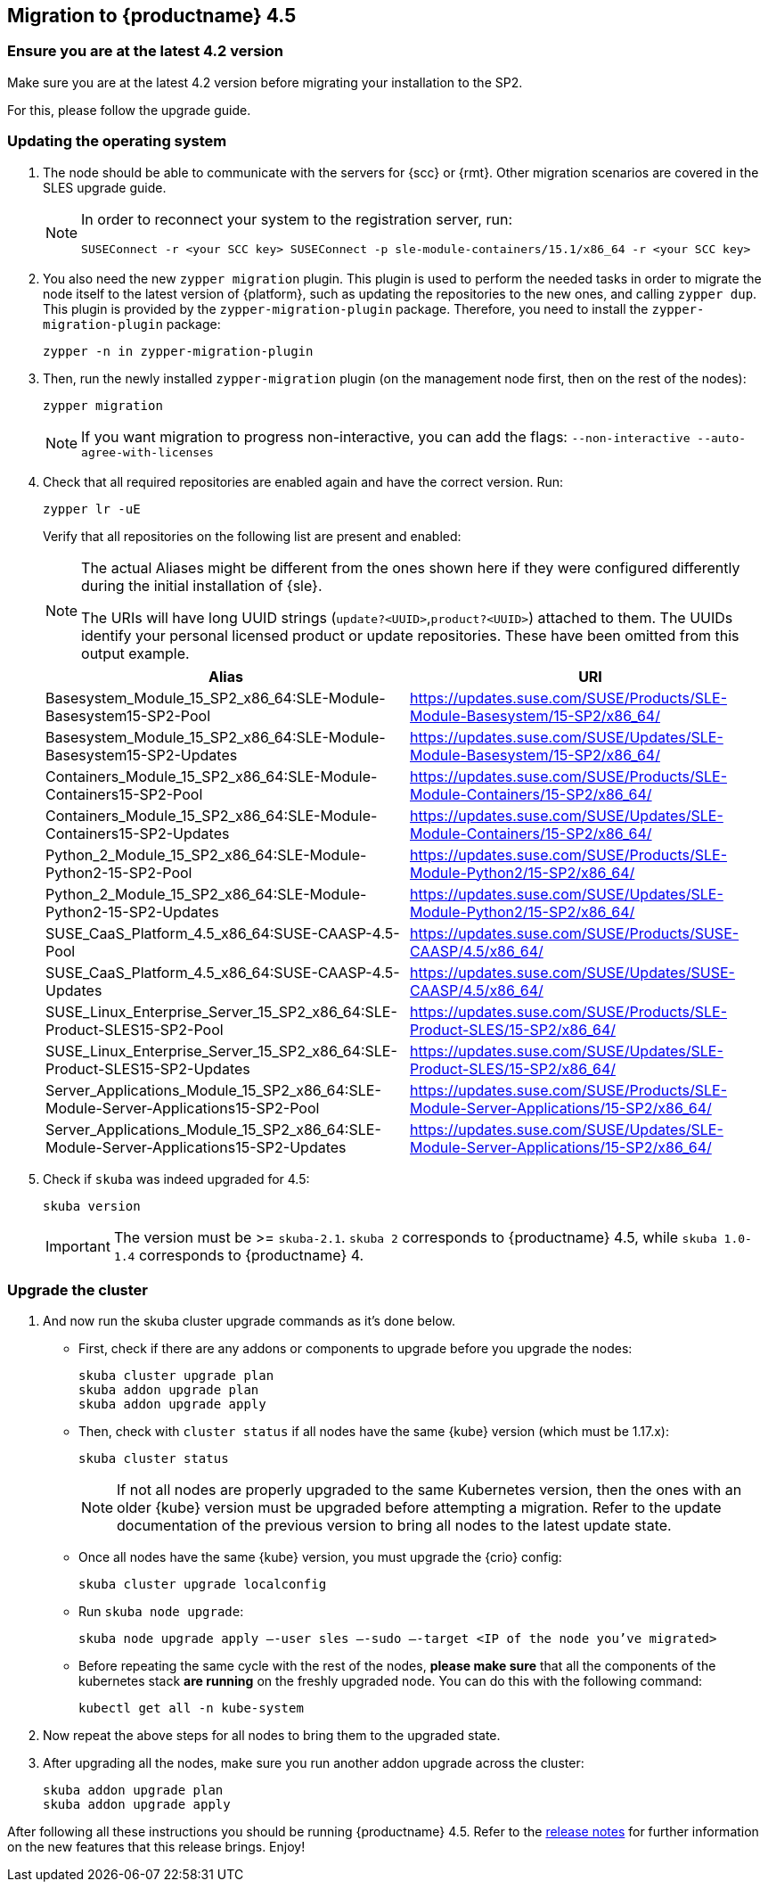 [#caasp-migration]
== Migration to {productname} 4.5

=== Ensure you are at the latest 4.2 version

Make sure you are at the latest 4.2 version before migrating your installation
to the SP2.

For this, please follow the upgrade guide.

=== Updating the operating system
. The node should be able to communicate with the servers for {scc} or {rmt}.
Other migration scenarios are covered in the SLES upgrade guide.
+
[NOTE]
====
In order to reconnect your system to the registration server, run:
----
SUSEConnect -r <your SCC key> SUSEConnect -p sle-module-containers/15.1/x86_64 -r <your SCC key>
----
====
. You also need the new `zypper migration` plugin.
This plugin is used to perform the needed tasks in order to migrate the node itself to the latest version of {platform}, such as updating the repositories to the new ones, and calling `zypper dup`.
This plugin is provided by the `zypper-migration-plugin` package.
Therefore, you need to install the `zypper-migration-plugin` package:
+
----
zypper -n in zypper-migration-plugin
----
. Then, run the newly installed `zypper-migration` plugin (on the management node first, then on the rest of the nodes):
+
----
zypper migration
----
+
[NOTE]
====
If you want migration to progress non-interactive, you can add the flags: `--non-interactive --auto-agree-with-licenses`
====
. Check that all required repositories are enabled again and have the correct version. Run:
+
----
zypper lr -uE
----
+
Verify that all repositories on the following list are present and enabled:
+
[NOTE]
====
The actual Aliases might be different from the ones shown here if they were configured differently during the initial installation of {sle}.

The URIs will have long UUID strings (`update?<UUID>`,`product?<UUID>`) attached to them. The UUIDs identify your personal licensed product or update repositories.
These have been omitted from this output example.
====
+
[options="header",cols="2"]
|===
|Alias |URI
|Basesystem_Module_15_SP2_x86_64:SLE-Module-Basesystem15-SP2-Pool                      | https://updates.suse.com/SUSE/Products/SLE-Module-Basesystem/15-SP2/x86_64/
|Basesystem_Module_15_SP2_x86_64:SLE-Module-Basesystem15-SP2-Updates                   | https://updates.suse.com/SUSE/Updates/SLE-Module-Basesystem/15-SP2/x86_64/
|Containers_Module_15_SP2_x86_64:SLE-Module-Containers15-SP2-Pool                      | https://updates.suse.com/SUSE/Products/SLE-Module-Containers/15-SP2/x86_64/
|Containers_Module_15_SP2_x86_64:SLE-Module-Containers15-SP2-Updates                   | https://updates.suse.com/SUSE/Updates/SLE-Module-Containers/15-SP2/x86_64/
|Python_2_Module_15_SP2_x86_64:SLE-Module-Python2-15-SP2-Pool                          | https://updates.suse.com/SUSE/Products/SLE-Module-Python2/15-SP2/x86_64/
|Python_2_Module_15_SP2_x86_64:SLE-Module-Python2-15-SP2-Updates                       | https://updates.suse.com/SUSE/Updates/SLE-Module-Python2/15-SP2/x86_64/
|SUSE_CaaS_Platform_4.5_x86_64:SUSE-CAASP-4.5-Pool                                     | https://updates.suse.com/SUSE/Products/SUSE-CAASP/4.5/x86_64/
|SUSE_CaaS_Platform_4.5_x86_64:SUSE-CAASP-4.5-Updates                                  | https://updates.suse.com/SUSE/Updates/SUSE-CAASP/4.5/x86_64/
|SUSE_Linux_Enterprise_Server_15_SP2_x86_64:SLE-Product-SLES15-SP2-Pool                | https://updates.suse.com/SUSE/Products/SLE-Product-SLES/15-SP2/x86_64/
|SUSE_Linux_Enterprise_Server_15_SP2_x86_64:SLE-Product-SLES15-SP2-Updates             | https://updates.suse.com/SUSE/Updates/SLE-Product-SLES/15-SP2/x86_64/
|Server_Applications_Module_15_SP2_x86_64:SLE-Module-Server-Applications15-SP2-Pool    | https://updates.suse.com/SUSE/Products/SLE-Module-Server-Applications/15-SP2/x86_64/
|Server_Applications_Module_15_SP2_x86_64:SLE-Module-Server-Applications15-SP2-Updates | https://updates.suse.com/SUSE/Updates/SLE-Module-Server-Applications/15-SP2/x86_64/
|===
. Check if `skuba` was indeed upgraded for 4.5:
+
----
skuba version
----
+
[IMPORTANT]
====
The version must be >= `skuba-2.1`.
`skuba 2` corresponds to {productname} 4.5, while `skuba 1.0-1.4` corresponds to {productname} 4.
====

=== Upgrade the cluster

. And now run the skuba cluster upgrade commands as it's done below.
+
- First, check if there are any addons or components to upgrade before you upgrade the nodes:
+
----
skuba cluster upgrade plan
skuba addon upgrade plan
skuba addon upgrade apply
----
- Then, check with `cluster status` if all nodes have the same {kube} version (which must be 1.17.x):
+
----
skuba cluster status
----
+
[NOTE]
====
If not all nodes are properly upgraded to the same Kubernetes version, then the ones with an older {kube} version must be upgraded before attempting a migration.
Refer to the update documentation of the previous version to bring all nodes to the latest update state.
====
+
- Once all nodes have the same {kube} version, you must upgrade the {crio} config:
+
----
skuba cluster upgrade localconfig
----
- Run `skuba node upgrade`:
+
----
skuba node upgrade apply —-user sles —-sudo —-target <IP of the node you’ve migrated>
----
- Before repeating the same cycle with the rest of the nodes, **please make sure** that all the components of the kubernetes stack **are running** on the freshly upgraded node.
You can do this with the following command:
+
----
kubectl get all -n kube-system
----
. Now repeat the above steps for all nodes to bring them to the upgraded state.
. After upgrading all the nodes, make sure you run another addon upgrade across the cluster:
+
----
skuba addon upgrade plan
skuba addon upgrade apply
----

After following all these instructions you should be running {productname} 4.5.
Refer to the link:https://www.suse.com/releasenotes/x86_64/SUSE-CAASP/4.5/[release notes] for further information on the new features that this release brings.
Enjoy!
